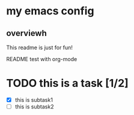 * my emacs config

** overviewh
This readme is just for fun!

README test with org-mode

* TODO this is a task [1/2]
  - [X] this is subtask1
  - [ ] this is subtask2
